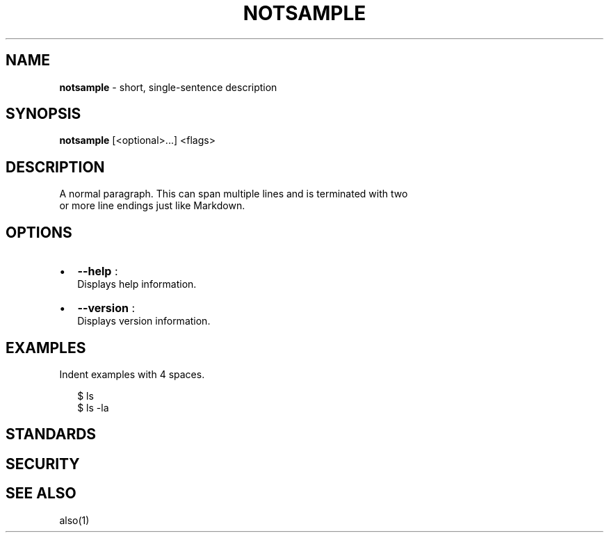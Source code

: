 .TH "NOTSAMPLE" "3" "December 2015" "" ""
.SH "NAME"
\fBnotsample\fR \- short, single\-sentence description
.SH SYNOPSIS
.P
\fBnotsample\fP [<optional>\|\.\.\.] <flags>
.SH DESCRIPTION
.P
A normal paragraph\. This can span multiple lines and is terminated with two
.br
or more line endings just like Markdown\.
.SH OPTIONS
.RS 0
.IP \(bu 2
\fB\-\-help\fP :
.br
Displays help information\.
.IP \(bu 2
\fB\-\-version\fP :
.br
Displays version information\.

.RE
.SH EXAMPLES
.P
Indent examples with 4 spaces\.
.P
.RS 2
.nf
$ ls
$ ls \-la
.fi
.RE
.SH STANDARDS
.SH SECURITY
.SH SEE ALSO
.P
also(1)

